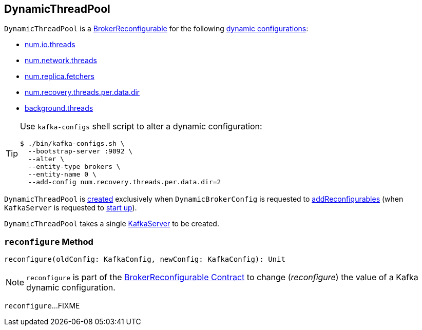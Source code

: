 == [[DynamicThreadPool]] DynamicThreadPool

[[reconfigurableConfigs]]
`DynamicThreadPool` is a <<kafka-server-BrokerReconfigurable.adoc#, BrokerReconfigurable>> for the following <<kafka-server-BrokerReconfigurable.adoc#reconfigurableConfigs, dynamic configurations>>:

* <<kafka-KafkaConfig.adoc#NumIoThreadsProp, num.io.threads>>

* <<kafka-KafkaConfig.adoc#NumNetworkThreadsProp, num.network.threads>>

* <<kafka-KafkaConfig.adoc#NumReplicaFetchersProp, num.replica.fetchers>>

* <<kafka-KafkaConfig.adoc#NumRecoveryThreadsPerDataDirProp, num.recovery.threads.per.data.dir>>

* <<kafka-KafkaConfig.adoc#BackgroundThreadsProp, background.threads>>

[TIP]
====
Use `kafka-configs` shell script to alter a dynamic configuration:

```
$ ./bin/kafka-configs.sh \
  --bootstrap-server :9092 \
  --alter \
  --entity-type brokers \
  --entity-name 0 \
  --add-config num.recovery.threads.per.data.dir=2
```
====

`DynamicThreadPool` is <<creating-instance, created>> exclusively when `DynamicBrokerConfig` is requested to <<kafka-server-DynamicBrokerConfig.adoc#addReconfigurables, addReconfigurables>> (when `KafkaServer` is requested to <<kafka-server-KafkaServer.adoc#startup, start up>>).

[[creating-instance]]
[[server]]
`DynamicThreadPool` takes a single <<kafka-server-KafkaServer.adoc#, KafkaServer>> to be created.

=== [[reconfigure]] `reconfigure` Method

[source, scala]
----
reconfigure(oldConfig: KafkaConfig, newConfig: KafkaConfig): Unit
----

NOTE: `reconfigure` is part of the <<kafka-server-BrokerReconfigurable.adoc#reconfigure, BrokerReconfigurable Contract>> to change (_reconfigure_) the value of a Kafka dynamic configuration.

`reconfigure`...FIXME
